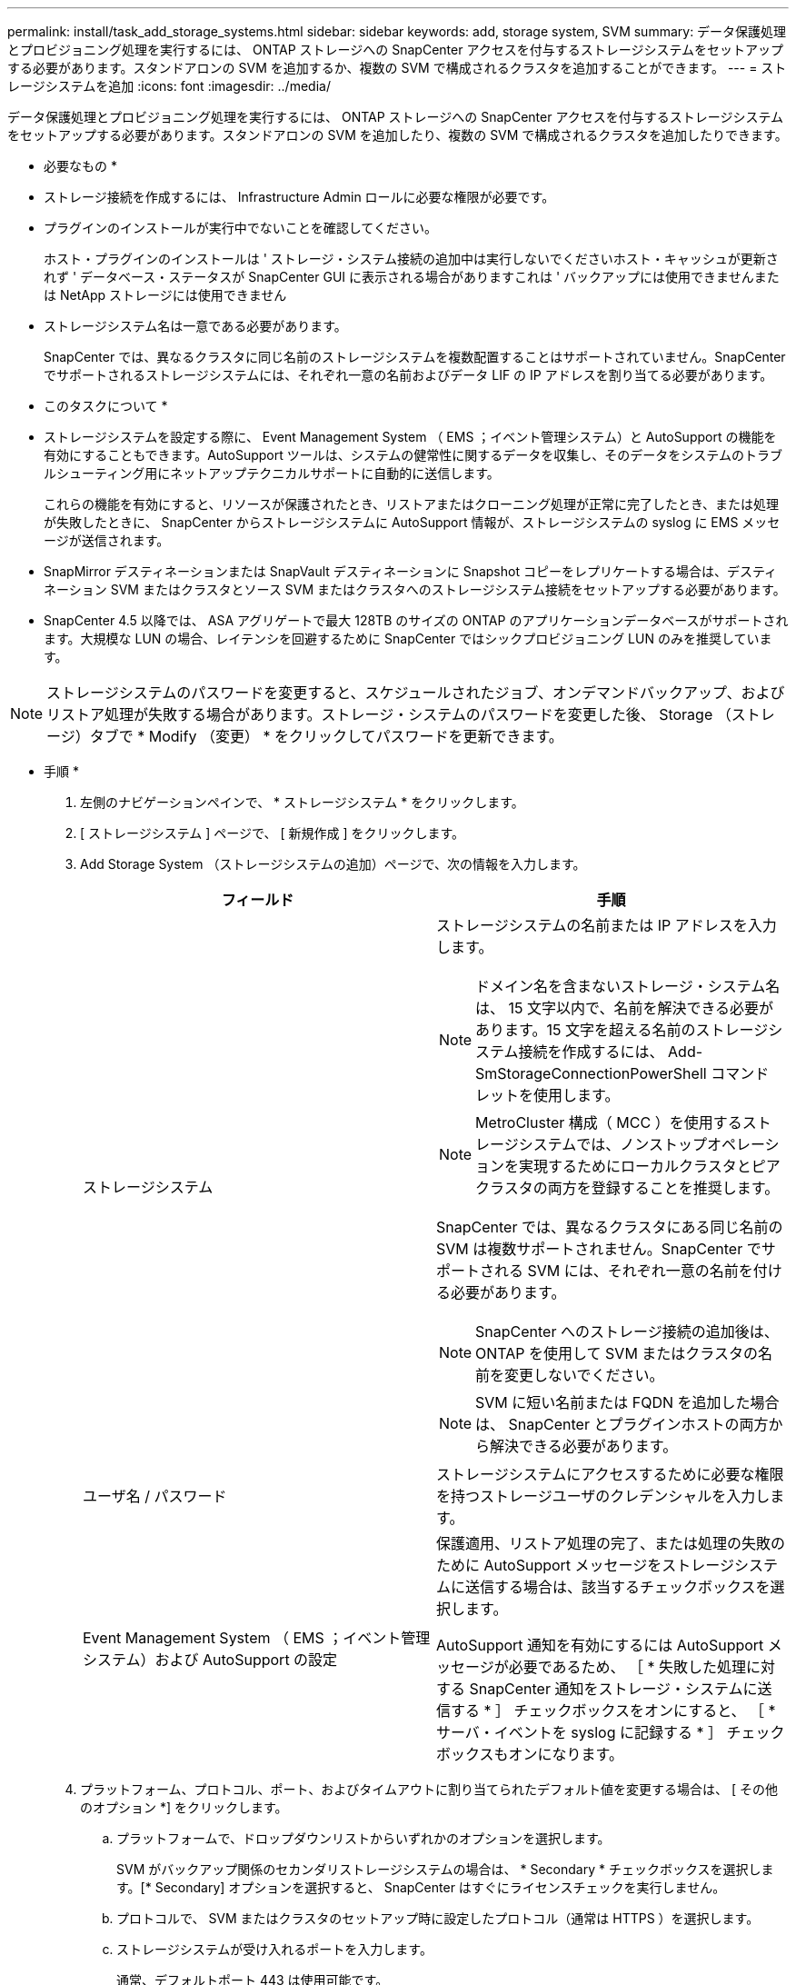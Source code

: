 ---
permalink: install/task_add_storage_systems.html 
sidebar: sidebar 
keywords: add, storage system, SVM 
summary: データ保護処理とプロビジョニング処理を実行するには、 ONTAP ストレージへの SnapCenter アクセスを付与するストレージシステムをセットアップする必要があります。スタンドアロンの SVM を追加するか、複数の SVM で構成されるクラスタを追加することができます。 
---
= ストレージシステムを追加
:icons: font
:imagesdir: ../media/


[role="lead"]
データ保護処理とプロビジョニング処理を実行するには、 ONTAP ストレージへの SnapCenter アクセスを付与するストレージシステムをセットアップする必要があります。スタンドアロンの SVM を追加したり、複数の SVM で構成されるクラスタを追加したりできます。

* 必要なもの *

* ストレージ接続を作成するには、 Infrastructure Admin ロールに必要な権限が必要です。
* プラグインのインストールが実行中でないことを確認してください。
+
ホスト・プラグインのインストールは ' ストレージ・システム接続の追加中は実行しないでくださいホスト・キャッシュが更新されず ' データベース・ステータスが SnapCenter GUI に表示される場合がありますこれは ' バックアップには使用できませんまたは NetApp ストレージには使用できません

* ストレージシステム名は一意である必要があります。
+
SnapCenter では、異なるクラスタに同じ名前のストレージシステムを複数配置することはサポートされていません。SnapCenter でサポートされるストレージシステムには、それぞれ一意の名前およびデータ LIF の IP アドレスを割り当てる必要があります。



* このタスクについて *

* ストレージシステムを設定する際に、 Event Management System （ EMS ；イベント管理システム）と AutoSupport の機能を有効にすることもできます。AutoSupport ツールは、システムの健常性に関するデータを収集し、そのデータをシステムのトラブルシューティング用にネットアップテクニカルサポートに自動的に送信します。
+
これらの機能を有効にすると、リソースが保護されたとき、リストアまたはクローニング処理が正常に完了したとき、または処理が失敗したときに、 SnapCenter からストレージシステムに AutoSupport 情報が、ストレージシステムの syslog に EMS メッセージが送信されます。

* SnapMirror デスティネーションまたは SnapVault デスティネーションに Snapshot コピーをレプリケートする場合は、デスティネーション SVM またはクラスタとソース SVM またはクラスタへのストレージシステム接続をセットアップする必要があります。
* SnapCenter 4.5 以降では、 ASA アグリゲートで最大 128TB のサイズの ONTAP のアプリケーションデータベースがサポートされます。大規模な LUN の場合、レイテンシを回避するために SnapCenter ではシックプロビジョニング LUN のみを推奨しています。



NOTE: ストレージシステムのパスワードを変更すると、スケジュールされたジョブ、オンデマンドバックアップ、およびリストア処理が失敗する場合があります。ストレージ・システムのパスワードを変更した後、 Storage （ストレージ）タブで * Modify （変更） * をクリックしてパスワードを更新できます。

* 手順 *

. 左側のナビゲーションペインで、 * ストレージシステム * をクリックします。
. [ ストレージシステム ] ページで、 [ 新規作成 ] をクリックします。
. Add Storage System （ストレージシステムの追加）ページで、次の情報を入力します。
+
|===
| フィールド | 手順 


 a| 
ストレージシステム
 a| 
ストレージシステムの名前または IP アドレスを入力します。


NOTE: ドメイン名を含まないストレージ・システム名は、 15 文字以内で、名前を解決できる必要があります。15 文字を超える名前のストレージシステム接続を作成するには、 Add-SmStorageConnectionPowerShell コマンドレットを使用します。


NOTE: MetroCluster 構成（ MCC ）を使用するストレージシステムでは、ノンストップオペレーションを実現するためにローカルクラスタとピアクラスタの両方を登録することを推奨します。

SnapCenter では、異なるクラスタにある同じ名前の SVM は複数サポートされません。SnapCenter でサポートされる SVM には、それぞれ一意の名前を付ける必要があります。


NOTE: SnapCenter へのストレージ接続の追加後は、 ONTAP を使用して SVM またはクラスタの名前を変更しないでください。


NOTE: SVM に短い名前または FQDN を追加した場合は、 SnapCenter とプラグインホストの両方から解決できる必要があります。



 a| 
ユーザ名 / パスワード
 a| 
ストレージシステムにアクセスするために必要な権限を持つストレージユーザのクレデンシャルを入力します。



 a| 
Event Management System （ EMS ；イベント管理システム）および AutoSupport の設定
 a| 
保護適用、リストア処理の完了、または処理の失敗のために AutoSupport メッセージをストレージシステムに送信する場合は、該当するチェックボックスを選択します。

AutoSupport 通知を有効にするには AutoSupport メッセージが必要であるため、 ［ * 失敗した処理に対する SnapCenter 通知をストレージ・システムに送信する * ］ チェックボックスをオンにすると、 ［ * サーバ・イベントを syslog に記録する * ］ チェックボックスもオンになります。

|===
. プラットフォーム、プロトコル、ポート、およびタイムアウトに割り当てられたデフォルト値を変更する場合は、 [ その他のオプション *] をクリックします。
+
.. プラットフォームで、ドロップダウンリストからいずれかのオプションを選択します。
+
SVM がバックアップ関係のセカンダリストレージシステムの場合は、 * Secondary * チェックボックスを選択します。[* Secondary] オプションを選択すると、 SnapCenter はすぐにライセンスチェックを実行しません。

.. プロトコルで、 SVM またはクラスタのセットアップ時に設定したプロトコル（通常は HTTPS ）を選択します。
.. ストレージシステムが受け入れるポートを入力します。
+
通常、デフォルトポート 443 は使用可能です。

.. 通信が中断されるまでの経過時間を秒単位で入力します。
+
デフォルト値は 60 秒です。

.. SVM に複数の管理インターフェイスがある場合は、「 * 優先 IP 」チェックボックスを選択し、 SVM 接続用の優先 IP アドレスを入力します。
.. [ 保存（ Save ） ] をクリックします。


. [Submit （送信） ] をクリックします。


* 結果 *

Storage Systems （ストレージシステム）ページの * Type （タイプ） * ドロップダウンから、次のいずれかの操作を実行します。

* 追加されたすべての ONTAP を表示する場合は、「 * SVM SVM * 」を選択します。
* 追加されたすべてのクラスタを表示するには、「 * ONTAP クラスタ * 」を選択します。
+
クラスタ名をクリックすると、クラスタに含まれるすべての SVM が SVM セクションに表示されます。

+
ONTAP の GUI を使用して ONTAP クラスタに新しい SVM を追加した場合は、 * Rediscover* をクリックすると、新しく追加した SVM が表示されます。



* 終了後 *

クラスタ管理者は、ストレージシステムのコマンドラインから次のコマンドを実行して、各ストレージシステムノードで AutoSupport を有効にし、 SnapCenter がアクセス可能なすべてのストレージシステムから E メール通知を送信する必要があります。

AutoSupport trigger modify -node nodename autosupport.message client.app.info enable -noteto enable `


NOTE: Storage Virtual Machine （ SVM ）管理者には AutoSupport へのアクセス権はありません。
